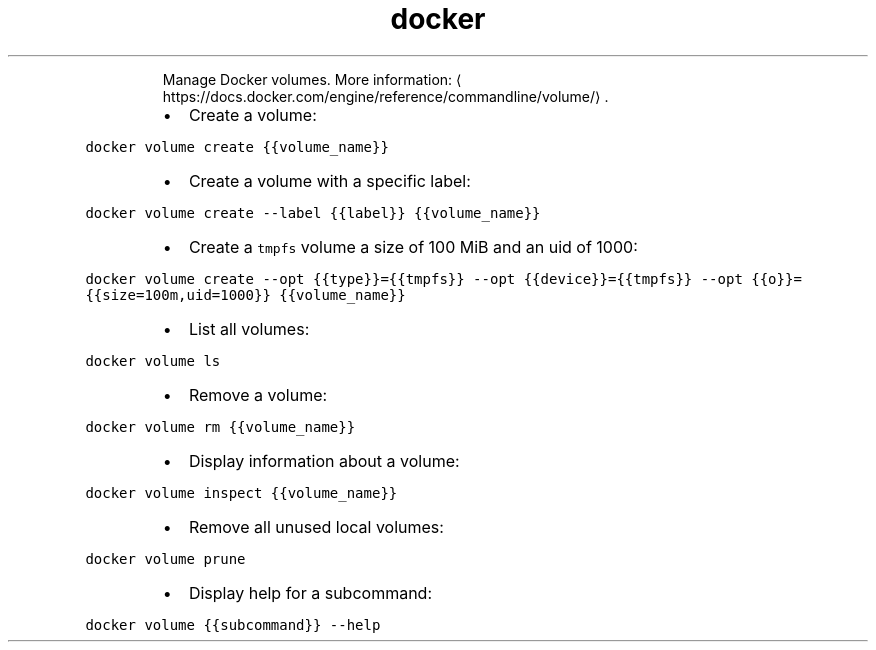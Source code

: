.TH docker volume
.PP
.RS
Manage Docker volumes.
More information: \[la]https://docs.docker.com/engine/reference/commandline/volume/\[ra]\&.
.RE
.RS
.IP \(bu 2
Create a volume:
.RE
.PP
\fB\fCdocker volume create {{volume_name}}\fR
.RS
.IP \(bu 2
Create a volume with a specific label:
.RE
.PP
\fB\fCdocker volume create \-\-label {{label}} {{volume_name}}\fR
.RS
.IP \(bu 2
Create a \fB\fCtmpfs\fR volume a size of 100 MiB and an uid of 1000:
.RE
.PP
\fB\fCdocker volume create \-\-opt {{type}}={{tmpfs}} \-\-opt {{device}}={{tmpfs}} \-\-opt {{o}}={{size=100m,uid=1000}} {{volume_name}}\fR
.RS
.IP \(bu 2
List all volumes:
.RE
.PP
\fB\fCdocker volume ls\fR
.RS
.IP \(bu 2
Remove a volume:
.RE
.PP
\fB\fCdocker volume rm {{volume_name}}\fR
.RS
.IP \(bu 2
Display information about a volume:
.RE
.PP
\fB\fCdocker volume inspect {{volume_name}}\fR
.RS
.IP \(bu 2
Remove all unused local volumes:
.RE
.PP
\fB\fCdocker volume prune\fR
.RS
.IP \(bu 2
Display help for a subcommand:
.RE
.PP
\fB\fCdocker volume {{subcommand}} \-\-help\fR
